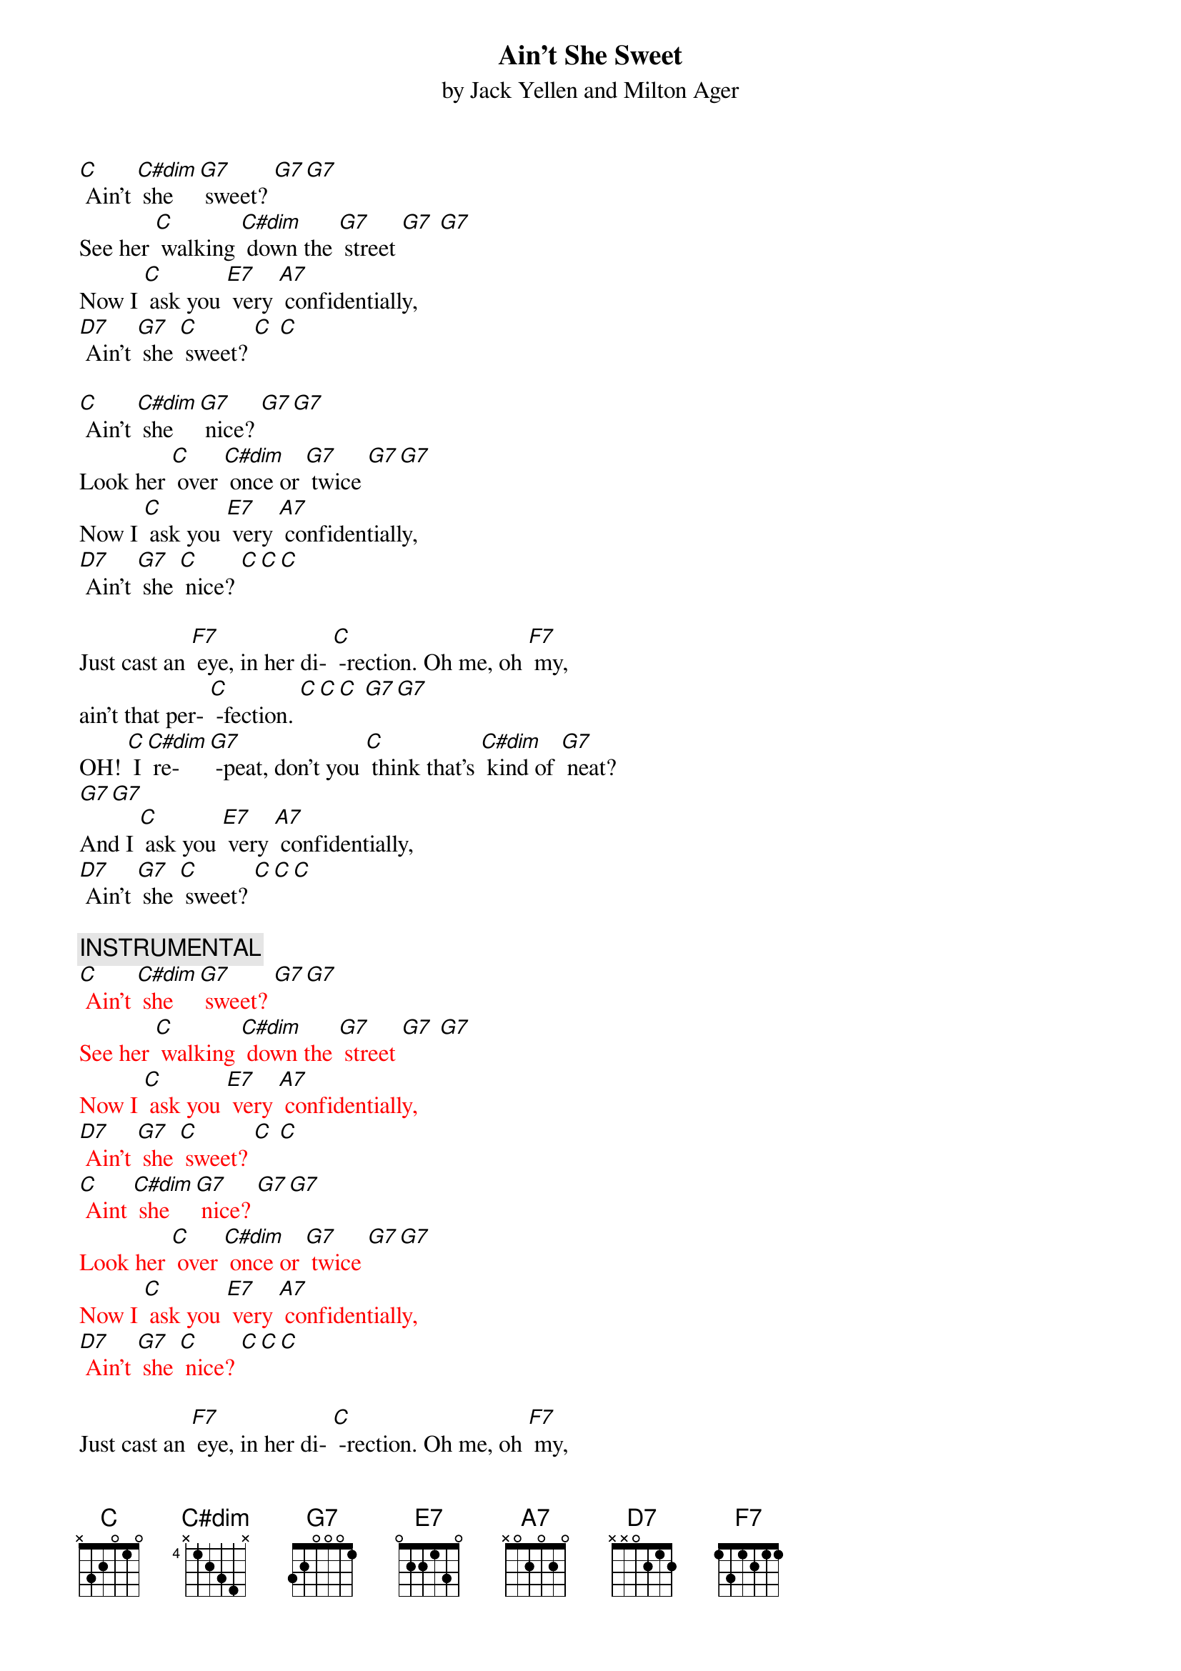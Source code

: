 {t: Ain’t She Sweet}
{st: by Jack Yellen and Milton Ager}

[C] Ain’t [C#dim] she [G7] sweet? [G7][G7]
See her [C] walking [C#dim] down the [G7] street [G7] [G7]
Now I [C] ask you [E7] very [A7] confidentially,
[D7] Ain't [G7] she [C] sweet? [C] [C]

[C] Ain’t [C#dim] she [G7] nice? [G7][G7]
Look her [C] over [C#dim] once or [G7] twice [G7][G7]
Now I [C] ask you [E7] very [A7] confidentially,
[D7] Ain't [G7] she [C] nice? [C][C][C]

Just cast an [F7] eye, in her di- [C] -rection. Oh me, oh [F7] my,
ain't that per- [C] -fection. [C][C][C] [G7][G7]
OH! [C] I [C#dim] re- [G7] -peat, don't you [C] think that's [C#dim] kind of [G7] neat?
[G7][G7]
And I [C] ask you [E7] very [A7] confidentially,
[D7] Ain't [G7] she [C] sweet? [C][C][C]

{c: INSTRUMENTAL}
{textcolour: red}
[C] Ain’t [C#dim] she [G7] sweet? [G7][G7]
See her [C] walking [C#dim] down the [G7] street [G7] [G7]
Now I [C] ask you [E7] very [A7] confidentially,
[D7] Ain't [G7] she [C] sweet? [C] [C]
[C] Aint [C#dim] she [G7] nice? [G7][G7]
Look her [C] over [C#dim] once or [G7] twice [G7][G7]
Now I [C] ask you [E7] very [A7] confidentially,
[D7] Ain't [G7] she [C] nice? [C][C][C]
{textcolour}

Just cast an [F7] eye, in her di- [C] -rection. Oh me, oh [F7] my,
Ain't that per- [C] -fection. [C][C][C] [G7][G7]
OH! [C] I [C#dim] re- [G7] -peat, don't you [C] think that's [C#dim] kind of [G7] neat?
[G7][G7]
And I [C] ask you [E7] very [A7] confidentially,
[D7] Ain't [G7] she [C] sweet? (STOP)
